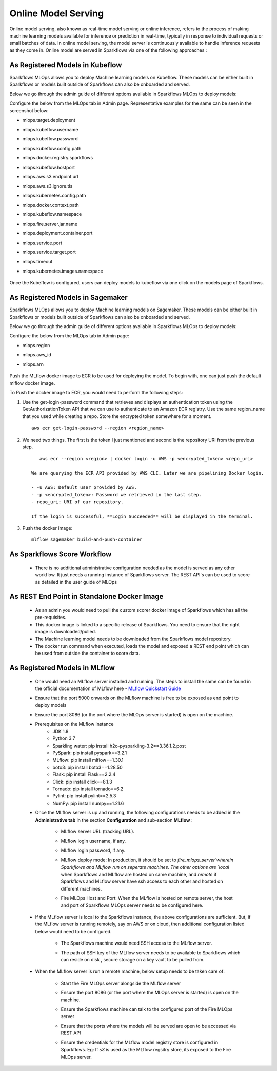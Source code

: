 Online Model Serving
=======
Online model serving, also known as real-time model serving or online inference, refers to the process of making machine learning models available for inference or prediction in real-time, typically in response to individual requests or small batches of data. In online model serving, the model server is continuously available to handle inference requests as they come in. Online model are served in Sparkflows via one of the following approaches :

As Registered Models in Kubeflow
----------

Sparkflows MLOps allows you to deploy Machine learning models on Kubeflow. These models can be either built in Sparkflows or models built outside of Sparkflows can also be onboarded and served.

Below we go through the admin guide of different options available in Sparkflows MLOps to deploy models:

Configure the below from the MLOps tab in Admin page. Representative examples for the same can be seen in the screenshot below:

* mlops.target.deployment
* mlops.kubeflow.username 
* mlops.kubeflow.password
* mlops.kubeflow.config.path
* mlops.docker.registry.sparkflows
* mlops.kubeflow.hostport
* mlops.aws.s3.endpoint.url
* mlops.aws.s3.ignore.tls
* mlops.kubernetes.config.path
* mlops.docker.context.path
* mlops.kubeflow.namespace
* mlops.fire.server.jar.name
* mlops.deployment.container.port
* mlops.service.port
* mlops.service.target.port
* mlops.timeout
* mlops.kubernetes.images.namespace

  .. figure:: ../../_assets/mlops/kubeflow/kubeflow-1.png
     :alt: mlops-kubeflow
     :width: 60%

  .. figure:: ../../_assets/mlops/kubeflow/kubeflow-2.png
     :alt: mlops-kubeflow
     :width: 60%

Once the Kubeflow is configured, users can deploy models to kubeflow via one click on the models page of Sparkflows.

As Registered Models in Sagemaker
----------

Sparkflows MLOps allows you to deploy Machine learning models on Sagemaker. These models can be either built in Sparkflows or models built outside of Sparkflows can also be onboarded and served.

Below we go through the admin guide of different options available in Sparkflows MLOps to deploy models:

Configure the below from the MLOps tab in Admin page:

* mlops.region
* mlops.aws_id 
* mlops.arn

  .. figure:: ../../_assets/mlops/sagemaker/sagemaker-1.png
     :alt: mlops-sagemaker
     :width: 60%

  
  .. figure:: ../../_assets/mlops/sagemaker/sagemaker-2.png
     :alt: mlops-sagemaker
     :width: 60%

Push the MLflow docker image to ECR to be used for deploying the model. To begin with, one can just push the default mlflow docker image.

To Push the docker image to ECR, you would need to perform the following steps:
  
#. Use the get-login-password command that retrieves and displays an authentication token using the GetAuthorizationToken API that we can use to authenticate to an Amazon ECR registry. Use the same region_name that you used while creating a repo. Store the encrypted token somewhere for a moment.

   ::
     
        aws ecr get-login-password --region <region_name>

#. We need two things. The first is the token I just mentioned and second is the repository URI from the previous step.

   ::
  
        aws ecr --region <region> | docker login -u AWS -p <encrypted_token> <repo_uri>

     We are querying the ECR API provided by AWS CLI. Later we are pipelining Docker login.
  
     - -u AWS: Default user provided by AWS.
     - -p <encrypted_token>: Password we retrieved in the last step.
     - repo_uri: URI of our repository.

     If the login is successful, **Login Succeeded** will be displayed in the terminal.

#. Push the docker image:

   ::

        mlflow sagemaker build-and-push-container

As Sparkflows Score Workflow
---------
  * There is no additional administrative configuration needed as the model is served as any other workflow. It just needs a running instance of Sparkflows server. The REST API's can be used to score as detailed in the user guide of MLOps

As REST End Point in Standalone Docker Image
------------
  * As an admin you would need to pull the custom scorer docker image of Sparkflows which has all the pre-requisites.
  * This docker image is linked to a specific release of Sparkflows. You need to ensure that the right image is downloaded/pulled.
  * The Machine learning model needs to be downloaded from the Sparkflows model repository.
  * The docker run command when executed, loads the model and exposed a REST end point which can be used from outside the container to score data.

As Registered Models in MLflow
------------
  * One would need an MLflow server installed and running. The steps to install the same can be found in the official documentation of MLflow here - `MLflow Quickstart Guide <https://mlflow.org/docs/latest/quickstart.html>`_
  * Ensure that the port 5000 onwards on the MLflow machine is free to be exposed as end point to deploy models
  * Ensure the port 8086 (or the port where the MLOps server is started) is open on the machine.
  * Prerequisites on the MLflow instance
       * JDK 1.8
       * Python 3.7
       * Sparkling water: pip install h2o-pysparkling-3.2==3.36.1.2.post
       * PySpark: pip install pyspark==3.2.1
       * MLflow: pip install mlflow==1.30.1
       * boto3: pip install boto3==1.28.50
       * Flask: pip install Flask==2.2.4
       * Click: pip install click==8.1.3
       * Tornado: pip install tornado==6.2
       * Pylint: pip install pylint==2.5.3
       * NumPy: pip install numpy==1.21.6

  * Once the MLflow server is up and running, the following configurations needs to be added in the **Administrative tab** in the section **Configuration** and sub-section **MLflow** :
   
       * MLflow server URL (tracking URL).
       * MLflow login username, if any.
       * MLflow login password, if any.
       * MLflow deploy mode: In production, it should be set to `fire_mlops_server`wherein Sparkflows and MLflow run on seperate machines. The other options are `local` when Sparkflows and MLflow are hosted on same machine, and `remote` if Sparkflows and MLflow server have ssh access to each other and hosted on different machines.
       * Fire MLOps Host and Port: When the MLflow is hosted on remote server, the host and port of Sparkflows MLOps server needs to be configured here.

         .. figure:: ../../_assets/mlops/mlops_mlflow_local.png
            :alt: Load balancers
            :width: 60%

  * If the MLflow server is local to the Sparkflows instance, the above configurations are sufficient. But, if the MLflow server is running remotely, say on AWS or on cloud, then additional configuration listed below would need to be configured.
   
      * The Sparkflows machine would need SSH access to the MLflow server.
      * The path of SSH key of the MLflow server needs to be available to Sparkflows which can reside on disk , secure storage on a key vault to be pulled from.

        .. figure:: ../../_assets/mlops/mlops_mlflow_remote.png
           :alt: Load balancers
           :width: 60%

  * When the MLflow server is run a remote machine, below setup needs to be taken care of:

       * Start the Fire MLOps server alongside the MLflow server
       * Ensure the port 8086 (or the port where the MLOps server is started) is open on the machine.
       * Ensure the Sparkflows machine can talk to the configured port of the Fire MLOps server
       * Ensure that the ports where the models will be served are open to be accessed via REST API 
       * Ensure the credentials for the MLflow model registry store is configured in Sparkflows. Eg: If `s3` is used as the MLflow regsitry store, its exposed to the Fire MLOps server.

         .. figure:: ../../_assets/mlops/mlops-mlflow-remote-server.png
            :alt: Load balancers
            :width: 60%

